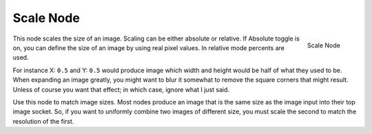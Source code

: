 
**********
Scale Node
**********

.. figure:: /images/compositing_nodes_scale.png
   :align: right
   :width: 150px

   Scale Node


This node scales the size of an image. Scaling can be either absolute or relative.
If Absolute toggle is on, you can define the size of an image by using real pixel values.
In relative mode percents are used.

For instance X: ``0.5`` and Y: ``0.5``
would produce image which width and height would be half of what they used to be.
When expanding an image greatly,
you might want to blur it somewhat to remove the square corners that might result.
Unless of course you want that effect; in which case, ignore what I just said.

Use this node to match image sizes. Most nodes produce an image that is the same size as the
image input into their top image socket. So,
if you want to uniformly combine two images of different size,
you must scale the second to match the resolution of the first.
